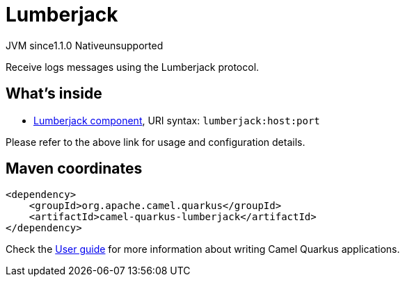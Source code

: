 // Do not edit directly!
// This file was generated by camel-quarkus-maven-plugin:update-extension-doc-page

= Lumberjack
:cq-artifact-id: camel-quarkus-lumberjack
:cq-native-supported: false
:cq-status: Preview
:cq-description: Receive logs messages using the Lumberjack protocol.
:cq-deprecated: false
:cq-jvm-since: 1.1.0
:cq-native-since: n/a

[.badges]
[.badge-key]##JVM since##[.badge-supported]##1.1.0## [.badge-key]##Native##[.badge-unsupported]##unsupported##

Receive logs messages using the Lumberjack protocol.

== What's inside

* https://camel.apache.org/components/latest/lumberjack-component.html[Lumberjack component], URI syntax: `lumberjack:host:port`

Please refer to the above link for usage and configuration details.

== Maven coordinates

[source,xml]
----
<dependency>
    <groupId>org.apache.camel.quarkus</groupId>
    <artifactId>camel-quarkus-lumberjack</artifactId>
</dependency>
----

Check the xref:user-guide/index.adoc[User guide] for more information about writing Camel Quarkus applications.
